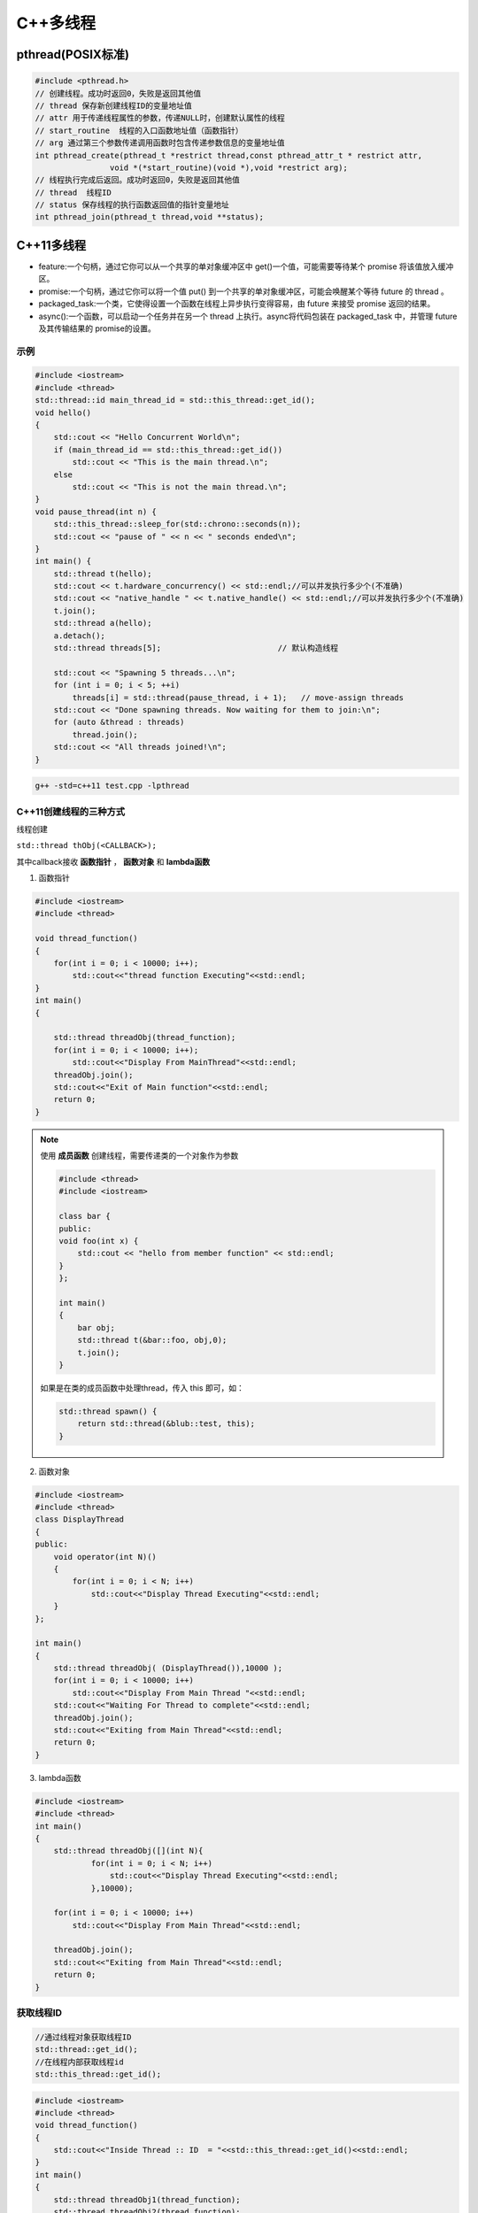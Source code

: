 C++多线程
==============

pthread(POSIX标准)
-----------------------

.. code-block:: cpp

    #include <pthread.h>
    // 创建线程。成功时返回0，失败是返回其他值
    // thread 保存新创建线程ID的变量地址值
    // attr 用于传递线程属性的参数，传递NULL时，创建默认属性的线程
    // start_routine  线程的入口函数地址值（函数指针）
    // arg 通过第三个参数传递调用函数时包含传递参数信息的变量地址值
    int pthread_create(pthread_t *restrict thread,const pthread_attr_t * restrict attr,
                    void *(*start_routine)(void *),void *restrict arg);
    // 线程执行完成后返回。成功时返回0，失败是返回其他值
    // thread  线程ID
    // status 保存线程的执行函数返回值的指针变量地址
    int pthread_join(pthread_t thread,void **status);


C++11多线程
----------------------

* feature:一个句柄，通过它你可以从一个共享的单对象缓冲区中 get()一个值，可能需要等待某个 promise 将该值放入缓冲区。
* promise:一个句柄，通过它你可以将一个值 put() 到一个共享的单对象缓冲区，可能会唤醒某个等待 future 的 thread 。
* packaged_task:一个类，它使得设置一个函数在线程上异步执行变得容易，由 future 来接受 promise 返回的结果。
* async():一个函数，可以启动一个任务并在另一个 thread 上执行。async将代码包装在 packaged_task 中，并管理 future 及其传输结果的 promise的设置。

示例
```````````
.. code-block:: cpp

    #include <iostream>
    #include <thread>
    std::thread::id main_thread_id = std::this_thread::get_id();
    void hello()  
    {
        std::cout << "Hello Concurrent World\n";
        if (main_thread_id == std::this_thread::get_id())
            std::cout << "This is the main thread.\n";
        else
            std::cout << "This is not the main thread.\n";
    }
    void pause_thread(int n) {
        std::this_thread::sleep_for(std::chrono::seconds(n));
        std::cout << "pause of " << n << " seconds ended\n";
    }
    int main() {
        std::thread t(hello);
        std::cout << t.hardware_concurrency() << std::endl;//可以并发执行多少个(不准确)
        std::cout << "native_handle " << t.native_handle() << std::endl;//可以并发执行多少个(不准确)
        t.join();
        std::thread a(hello);
        a.detach();
        std::thread threads[5];                         // 默认构造线程

        std::cout << "Spawning 5 threads...\n";
        for (int i = 0; i < 5; ++i)
            threads[i] = std::thread(pause_thread, i + 1);   // move-assign threads
        std::cout << "Done spawning threads. Now waiting for them to join:\n";
        for (auto &thread : threads)
            thread.join();
        std::cout << "All threads joined!\n";
    }

.. code-block:: shell

    g++ -std=c++11 test.cpp -lpthread


C++11创建线程的三种方式
```````````````````````````
线程创建

``std::thread thObj(<CALLBACK>);``

其中callback接收 **函数指针** ， **函数对象** 和 **lambda函数**

1. 函数指针

.. code-block:: cpp

    #include <iostream>
    #include <thread>

    void thread_function()
    {
        for(int i = 0; i < 10000; i++);
            std::cout<<"thread function Executing"<<std::endl;
    }
    int main()  
    {

        std::thread threadObj(thread_function);
        for(int i = 0; i < 10000; i++);
            std::cout<<"Display From MainThread"<<std::endl;
        threadObj.join();    
        std::cout<<"Exit of Main function"<<std::endl;
        return 0;
    }

.. note:: 

    使用 **成员函数** 创建线程，需要传递类的一个对象作为参数

    .. code-block:: cpp

        #include <thread>
        #include <iostream>

        class bar {
        public:
        void foo(int x) {
            std::cout << "hello from member function" << std::endl;
        }
        };

        int main()
        {
            bar obj;
            std::thread t(&bar::foo, obj,0);
            t.join();
        }

    如果是在类的成员函数中处理thread，传入 this 即可，如：

    .. code-block:: cpp

        std::thread spawn() {
            return std::thread(&blub::test, this);
        }

2. 函数对象

.. code-block:: cpp

    #include <iostream>
    #include <thread>
    class DisplayThread
    {
    public:
        void operator(int N)()     
        {
            for(int i = 0; i < N; i++)
                std::cout<<"Display Thread Executing"<<std::endl;
        }
    };

    int main()  
    {
        std::thread threadObj( (DisplayThread()),10000 );
        for(int i = 0; i < 10000; i++)
            std::cout<<"Display From Main Thread "<<std::endl;
        std::cout<<"Waiting For Thread to complete"<<std::endl;
        threadObj.join();
        std::cout<<"Exiting from Main Thread"<<std::endl;
        return 0;
    }

3. lambda函数

.. code-block:: cpp

    #include <iostream>
    #include <thread>
    int main()  
    {
        std::thread threadObj([](int N){
                for(int i = 0; i < N; i++)
                    std::cout<<"Display Thread Executing"<<std::endl;
                },10000);

        for(int i = 0; i < 10000; i++)
            std::cout<<"Display From Main Thread"<<std::endl;

        threadObj.join();
        std::cout<<"Exiting from Main Thread"<<std::endl;
        return 0;
    }


获取线程ID
```````````````````
.. code-block:: cpp

    //通过线程对象获取线程ID
    std::thread::get_id();
    //在线程内部获取线程id
    std::this_thread::get_id();

.. code-block:: cpp

    #include <iostream>
    #include <thread>
    void thread_function()
    {
        std::cout<<"Inside Thread :: ID  = "<<std::this_thread::get_id()<<std::endl;    
    }
    int main()  
    {
        std::thread threadObj1(thread_function);
        std::thread threadObj2(thread_function);

        if(threadObj1.get_id() != threadObj2.get_id())
            std::cout<<"Both Threads have different IDs"<<std::endl;

            std::cout<<"From Main Thread :: ID of Thread 1 = "<<threadObj1.get_id()<<std::endl;    
        std::cout<<"From Main Thread :: ID of Thread 2 = "<<threadObj2.get_id()<<std::endl;    

        threadObj1.join();    
        threadObj2.join();    
        return 0;
    }


join和detach
```````````````````
* join：等待线程执行结束，再执行join后的代码
* detach：分离的线程也称为守护程序/后台线程。调用detach()之后，std::thread对象不再与实际的执行线程关联。

在std::thread的析构函数中，如果std::thread对象如果还处于joinable的状态，那么会调用std::terminate()立刻退出这个程序。
如果主线程还有代码没有执行完则会导致程序异常退出。

ps：join和detach会将std::thread对象状态置为unjoinable的状态

.. code-block:: cpp

    #include <iostream>
    #include <thread>
    void thread_function()
    {
        std::cout<<"Inside Thread :: ID  = "<<std::this_thread::get_id()<<std::endl;    
    }
    int main()  
    {
        {
            std::thread threadObj1(thread_function);
            std::cout<<"From Main Thread :: ID of Thread 1 = "<<threadObj1.get_id()<<std::endl;      
        }
        //执行报错，在退出{}作用域时会销毁threadObj1对象，发现threadObj1.joinable()为true
        //所以调用std::terminate()来终止程序。
        std::cout<<"Main Thread exit !!!"<<std::endl; 
        return 0;
    }


当程序终止（即`main`返回）时，不会等待在后台执行的其余detach的线程；
相反，它们的执行被挂起，并且它们的线程本地对象被破坏。这意味着 *不会解开那些线程的堆栈，* 因此不会执行某些析构函数。
相当程序崩溃或被kill一样；操作系统会释放文件等的锁定，但是可能损坏共享内存，或者有文件写到一半等操作。

使用RESOURCE ACQUISITION IS INITIALIZATION (RAII)可以防止忘记调用join或detach

.. code-block:: cpp

    #include <iostream>
    #include <thread>
    class ThreadRAII
    {
        std::thread & m_thread;
        public:
            ThreadRAII(std::thread  & threadObj) : m_thread(threadObj)
            {

            }
            ~ThreadRAII()
            {
                // Check if thread is joinable then detach the thread
                if(m_thread.joinable())
                {
                    m_thread.detach();
                }
            }
    };
    void thread_function()
    {
        for(int i = 0; i < 10000; i++);
            std::cout<<"thread_function Executing"<<std::endl;
    }

    int main()  
    {
        std::thread threadObj(thread_function);

        // If we comment this Line, then program will crash
        ThreadRAII wrapperObj(threadObj);
        return 0;
    }


参数传递
```````````````

默认情况下，所有参数都复制到新线程的内部存储中

普通参数传递
:::::::::::::::

.. code-block:: cpp

    #include <iostream>
    #include <string>
    #include <thread>
    void threadCallback(int x, std::string str)
    {
        std::cout<<"Passed Number = "<<x<<std::endl;
        std::cout<<"Passed String = "<<str<<std::endl;
    }
    int main()  
    {
        int x = 10;
        std::string str = "Sample String";
        std::thread threadObj(threadCallback, x, str);
        threadObj.join();
        return 0;
    }

.. note:: 
    
  1. 不要将变量的地址从本地堆栈传递到线程的回调函数。
     因为线程1中的局部变量可能超出作用范围，但线程2仍在尝试通过其地址访问它。在这种情况下，访问无效地址可能会导致意外行为。
  2. 将堆指针传递给线程时要小心。因为某些线程可能会在新线程尝试访问该内存之前删除该内存。在这种情况下，访问无效地址可能会导致意外行为。

引用传递(std::ref)
::::::::::::::::::::::::

.. code-block:: cpp

    #include <iostream>
    #include <thread>
    void threadCallback(int const & x)
    {
        int & y = const_cast<int &>(x);
        y++;
        std::cout<<"Inside Thread x = "<<x<<std::endl;
    }
    int main()
    {
        int x = 9;
        std::cout<<"In Main Thread : Before Thread Start x = "<<x<<std::endl;
        std::thread threadObj(threadCallback,std::ref(x));
        threadObj.join();
        std::cout<<"In Main Thread : After Thread Joins x = "<<x<<std::endl;
        return 0;
    }

获取线程返回值
```````````````````````
**std::future**，是一个类模板，它存储着一个未来的值。
一个 **std::future** 对象里存储着一个在未来会被赋值的变量，
这个变量可以通过 **std::future** 提供的成员函数 **std::future::get()** 来得到。
如果在这个变量被赋值之前就有别的线程试图通过 **std::future::get()** 获取这个变量，那么这个线程将会被阻塞到这个变量可以获取为止

**std::promise**同样也是一个类模板，它的对象 **承诺** 会在未来设置变量(这个变量也就是**std::future**中的变量)。
每一个 **std::promise** 对象都有一个与之关联的 **std::future** 对象。
当 **std::promise** 设置值的时候，这个值就会赋给 **std::future** 中的对象了。

.. code-block:: cpp

    #include<iostream>    //std::cout std::endl
    #include<thread>      //std::thread
    #include<future>      //std::future std::promise
    #include<utility>     //std::ref
    #include<chrono>      //std::chrono::seconds

    void initiazer(std::promise<int> &promiseObj){
        std::cout << "Inside thread: " << std::this_thread::get_id() << std::endl;
        std::this_thread::sleep_for(std::chrono::seconds(1));
        promiseObj.set_value(35);
    }

    int main(){
        std::promise<int> promiseObj;
        std::future<int> futureObj = promiseObj.get_future();
        std::thread th(initiazer, std::ref(promiseObj));

        std::cout << futureObj.get() << std::endl;

        th.join();
        return 0;
    }

std::async
```````````````
**std::async()** 是一个函数模板，接收callback(函数，函数对象，lambda函数)作为参数， 有可能异步执行callback

.. code-block:: cpp

    template <class Fn, class... Args>
    future<typename result_of<Fn(Args...)>::type> async (launch policy, Fn&& fn, Args&&... args);

**std::async** 返回  **std::future<T>,** 存储  **std::async()** 执行的函数的返回值. 函数参数接在函数后面

policy：控制std::async的行为，包括：

* **std::launch::async**：它保证了异步行为，即传递的函数将在单独的线程中执行
* **std :: launch :: deferred**：非异步行为，即当其他线程将来调用get()以访问共享状态时，将调用Function
* **std :: launch :: async | std :: launch :: deferred**:它是默认行为。使用此启动策略，
  它可以异步运行或不异步运行，具体取决于系统上的负载。但是我们无法控制它

.. code-block:: cpp

    #include <iostream>
    #include <string>
    #include <chrono>
    #include <thread>
    #include <future>
    using namespace std::chrono;
    std::string fetchDataFromDB(std::string recvdData)
    {
        // Make sure that function takes 5 seconds to complete
        std::this_thread::sleep_for(seconds(5));
        //Do stuff like creating DB Connection and fetching Data
        return "DB_" + recvdData;
    }
    std::string fetchDataFromFile(std::string recvdData)
    {
        // Make sure that function takes 5 seconds to complete
        std::this_thread::sleep_for(seconds(5));
        //Do stuff like fetching Data File
        return "File_" + recvdData;
    }
    int main()
    {
        // Get Start Time
        system_clock::time_point start = system_clock::now();
        std::future<std::string> resultFromDB = std::async(std::launch::async, fetchDataFromDB, "Data");
        //Fetch Data from File
        std::string fileData = fetchDataFromFile("Data");
        //Fetch Data from DB
        // Will block till data is available in future<std::string> object.
        std::string dbData = resultFromDB.get();
        // Get End Time
        auto end = system_clock::now();
        auto diff = duration_cast < std::chrono::seconds > (end - start).count();
        std::cout << "Total Time Taken = " << diff << " Seconds" << std::endl;
        //Combine The Data
        std::string data = dbData + " :: " + fileData;
        //Printing the combined Data
        std::cout << "Data = " << data << std::endl;
        return 0;
    }


线程间通信
-----------------

线程间通信有两种方式：

1. [全局变量](https://thispointer.com//c11-multithreading-part-6-need-of-event-handling/)  
   缺点：等待线程会不停的查询全局变量，每次查询的时候会反复加锁/解锁
2. 条件变量(condition_variable)
   它使当前线程阻塞，直到信号通知条件变量或发生虚假唤醒为止。

.. code-block:: cpp

    #include<iostream>
    #include<thread>
    #include<vector>
    #include<mutex>
    class Wallet
    {
        int mMoney;
        std::mutex mutex;
    public:
        Wallet() :mMoney(0){}
        int getMoney()   {     return mMoney; }
        void addMoney(int money)
        {
            std::lock_guard<std::mutex> lockGuard(mutex);
            for(int i = 0; i < money; ++i)
            {
                mMoney++;
            }
        }
    };
    int testMultithreadedWallet()
    {
        Wallet walletObject;
        std::vector<std::thread> threads;
        for(int i = 0; i < 5; ++i){
            threads.push_back(std::thread(&Wallet::addMoney, &walletObject, 1000));
        }
        for(int i = 0; i < threads.size() ; i++)
        {
            threads.at(i).join();
        }
        return walletObject.getMoney();
    }
    int main()
    {
        int val = 0;
        for(int k = 0; k < 1000; k++)
        {
            if((val = testMultithreadedWallet()) != 5000)
            {
                std::cout << "Error at count = "<<k<<"  Money in Wallet = "<<val << std::endl;
                //break;
            }
        }
        return 0;
    }

锁(mutex)
`````````````````

Mutex，互斥量，就是互斥访问的量。只在多线程编程中起作用，在单线程程序中是没有什么用处。
从c++11开始，c++提供了std::mutex类型，对于多线程的加锁操作提供了很好的支持。

互斥量（Mutex）和二元信号量很类似，资源仅同时允许一个线程访问，
但和信号量不同的是，信号量在整个系统可以被任意线程获取并释放，也就是说，同一个信号量可以被系统中的一个线程获取之后由另一个线程释放。
而互斥量则要求哪个线程获取了互斥量，哪个线程就要负责释放这个锁，其他线程越俎代庖去释放互斥量是无效的。

**c++11中有4种锁类型**：

- std::mutex，最基本的 Mutex 类。
- std::recursive_mutex，递归 Mutex 类。
- std::time_mutex，定时 Mutex 类。
- std::recursive_timed_mutex，定时递归 Mutex 类。


std::mutex
::::::::::::::::::::

std::mutex 是C++11 中最基本的互斥量，std::mutex 对象提供了独占所有权的特性——即不支持递归地对 std::mutex 对象上锁，
而 std::recursive_lock 则可以递归地对互斥量对象上锁

构造函数:std::mutex不允许拷贝构造，也不允许 move 拷贝，最初产生的 mutex 对象是处于 unlocked 状态的。

lock():调用线程将锁住该互斥量。如果当前互斥量被其他线程锁住，则当前的调用线程被阻塞住；
如果当前互斥量被当前调用线程锁住，则会产生死锁(deadlock)

unlock():解锁，释放对互斥量的所有权。

try_lock():尝试锁住互斥量。如果当前互斥量被其他线程锁住，则当前调用线程返回 false，而并不会被阻塞掉；
如果当前互斥量被当前调用线程锁住，则会产生死锁(deadlock)    

.. code-block:: cpp

    #include <iostream>  // std::cout
    #include <thread>   // std::thread
    #include <mutex>   // std::mutex

    volatile int counter(0); // non-atomic counter
    std::mutex mtx;   // locks access to counter

    void attempt_10k_increases() {
    for (int i=0; i<10000; ++i) {
    if (mtx.try_lock()) { // only increase if currently not locked:
    ++counter;
    mtx.unlock();
    }
    }
    }

    int main (int argc, const char* argv[]) {
    std::thread threads[10];
    for (int i=0; i<10; ++i)
    threads[i] = std::thread(attempt_10k_increases);

    for (auto& th : threads) th.join();
    std::cout << counter << " successful increases of the counter.\n";

    return 0;
    }


std::recursive_mutex
::::::::::::::::::::::::::

和std::mutex不同的是，std::recursive_mutex 允许 **同一个线程** 对互斥量 **多次上锁** （即递归上锁），
来获得对互斥量对象的多层所有权，std::recursive_mutex 释放互斥量时需要调用与该锁层次深度相同次数的 unlock()，
可理解为 lock() 次数和 unlock() 次数相同，除此之外，std::recursive_mutex 的特性和 std::mutex 大致相同

std::time_mutex
:::::::::::::::::::::::::

std::time_mutex 比 std::mutex 多了两个成员函数，try_lock_for()，try_lock_until()。

try_lock_for 函数接受一个时间范围，表示在这一段时间范围之内线程如果没有获得锁则被阻塞住,
如果超时（即在指定时间内还是没有获得锁），则返回 false

try_lock_until 函数则接受一个时间点作为参数，在指定时间点未到来之前线程如果没有获得锁则被阻塞住，
如果超时（即在指定时间内还是没有获得锁），则返回 false。

.. code-block:: cpp

    #include <iostream>  // std::cout
    #include <chrono>   // std::chrono::milliseconds
    #include <thread>   // std::thread
    #include <mutex>   // std::timed_mutex

    std::timed_mutex mtx;
    void fireworks() {
    // waiting to get a lock: each thread prints "-" every 200ms:
    while (!mtx.try_lock_for(std::chrono::milliseconds(200))) {
    std::cout << "-";
    }
    // got a lock! - wait for 1s, then this thread prints "*"
    std::this_thread::sleep_for(std::chrono::milliseconds(1000));
    std::cout << "*\n";
    mtx.unlock();
    }
    int main ()
    {
    std::thread threads[10];
    // spawn 10 threads:
    for (int i=0; i<10; ++i)
    threads[i] = std::thread(fireworks);

    for (auto& th : threads) th.join();
    return 0;
    }

std::recursive_timed_mutex
:::::::::::::::::::::::::::::::::::::

和 std:recursive_mutex 与 std::mutex 的关系一样

std::shared_mutex
::::::::::::::::::::::::::::::

shared_mutex 拥有二个访问级别：

- 共享 - 多个线程能共享同一互斥的所有权；
- 独占性 - 仅一个线程能占有互斥。

**只有一个线程可以占有写模式的读写锁，但是可以有多个线程占有读模式的读写锁。**读写锁也叫做“共享-独占锁”，
当读写锁以读模式锁住时，它是以共享模式锁住的；当它以写模式锁住时，它是以独占模式锁住的**。

- 当读写锁处于写加锁状态时，在其解锁之前，所有尝试对其加锁的线程都会被阻塞；
- 当读写锁处于读加锁状态时，所有试图以读模式对其加锁的线程都可以得到访问权，但是如果想以写模式对其加锁，线程将阻塞。
  这样也有问题，如果读者很多，那么写者将会长时间等待，如果有线程尝试以写模式加锁，
  那么后续的读线程将会被阻塞，这样可以避免锁长期被读者占有。

**排他性锁定**

lock/try_lock:锁定互斥。若另一线程已锁定互斥，则lock的调用线程将阻塞执行，直至获得锁。
若已以任何模式（共享或排他性）占有 mutex 的线程调用 lock ，则行为未定义。
也就是说， **已经获得读模式锁或者写模式锁的线程再次调用lock的话，行为是未定义的。**

unlock:解锁互斥。互斥必须为当前执行线程所锁定，否则行为未定义。
如果当前线程不拥有该互斥还去调用unlock，那么就不知道去unlock谁，行为是未定义的。

**共享锁定**

lock_shared/try_lock_shared:相比mutex，shared_mutex还拥有lock_shared函数。
该函数获得互斥的共享所有权。若另一线程以排他性所有权保有互斥，则lock_shared的调用者将阻塞执行，直到能取得共享所有权。
**若多于实现定义最大数量的共享所有者已以共享模式锁定互斥，则 lock_shared 阻塞执行**，直至共享所有者的数量减少。
所有者的最大数量保证至少为 10000。

unlock_shared:将互斥从调用方线程的共享所有权释放。当前执行线程必须以共享模式锁定互斥，否则行为未定义

锁存在的问题
:::::::::::::::::::::

虽然std::mutex可以对多线程编程中的共享变量提供保护，但是直接使用std::mutex的情况并不多。因为仅使用std::mutex有时候会发生死锁。

考虑这样一个情况：假设线程1上锁成功，线程2上锁等待。但是线程1上锁成功后，抛出异常并退出，没有来得及释放锁，
导致线程2“永久的等待下去”，此时就发生了死锁

.. code-block:: 

    #include <iostream>
    #include <thread>
    #include <vector>
    #include <mutex>
    #include <chrono>
    #include <stdexcept>

    int counter = 0;
    std::mutex mtx; // 保护counter

    void increase_proxy(int time, int id) {
        for (int i = 0; i < time; i++) {
            mtx.lock();
            // 线程1上锁成功后，抛出异常：未释放锁
            if (id == 1) {
                throw std::runtime_error("throw excption....");
            }
            // 当前线程休眠1毫秒
            std::this_thread::sleep_for(std::chrono::milliseconds(1));
            counter++;
            mtx.unlock();
        }
    }
    void increase(int time, int id) {
        try {
            increase_proxy(time, id);
        }
        catch (const std::exception& e){
            std::cout << "id:" << id << ", " << e.what() << std::endl;
        }
    }
    int main(int argc, char** argv) {
        std::thread t1(increase, 10000, 1);
        std::thread t2(increase, 10000, 2);
        t1.join();
        t2.join();
        std::cout << "counter:" << counter << std::endl;
        return 0;
    }

为了避免出现以上这种情况，一般使用lock_guard或unique_lock两个类对mutex进行管理

锁管理
`````````````````
std::lock_guard
:::::::::::::::::::::::::::

lock_guard 对象通常用于管理某个锁(Lock)对象；

在 lock_guard 对象构造时，传入的 Mutex 对象(即它所管理的 Mutex 对象)会被当前线程锁住。
在lock_guard 对象被析构时，它所管理的 Mutex 对象会自动解锁，由于不需要程序员手动调用 lock 和 unlock 对 Mutex 进行上锁和解锁操作，
因此这也是最简单安全的上锁和解锁方式，尤其是在程序抛出异常后先前已被上锁的 Mutex 对象可以正确进行解锁操作，
极大地简化了程序员编写与 Mutex 相关的异常处理代码

值得注意的是，lock_guard 对象并不负责管理 Mutex 对象的生命周期，
lock_guard 对象只是简化了 Mutex 对象的上锁和解锁操作，方便线程对互斥量上锁

构造函数:lock_guard 对象的拷贝构造和移动构造(move construction)均被禁用

.. code-block:: cpp

    explicit lock_guard (mutex_type& m);  //lock_guard 对象管理 Mutex 对象 m，并在构造时对 m 进行上锁（调用 m.lock()）
    lock_guard (mutex_type& m, adopt_lock_t tag); //lock_guard 对象管理 Mutex 对象 m,m 已被当前线程锁住
    //tag有三个可选项
    //std::adopt_lock  表明当前线程已经获得了锁，此后 mtx 对象的解锁操作交由 lock_guard 对象 lck 来管理，
    //                  在 lck 的生命周期结束之后，mtx 对象会自动解锁。
    //std::defer_lock  表明当前线程没有获得锁，后续需要去申请锁
    //std::try_to_lock  表示创建对象的时候尝试去申请锁
    lock_guard (const lock_guard&) = delete;  //拷贝构造被禁用


.. code-block:: cpp

    #include <iostream>    // std::cout
    #include <thread>     // std::thread
    #include <mutex>     // std::mutex, std::lock_guard
    #include <stdexcept>   // std::logic_error

    std::mutex mtx;
    void print_even (int x) {
    if (x%2==0) std::cout << x << " is even\n";
    else throw (std::logic_error("not even"));
    }

    void print_thread_id (int id) {
    try {
    // using a local lock_guard to lock mtx guarantees unlocking on destruction / exception:
    std::lock_guard<std::mutex> lck (mtx);
    print_even(id);
    }
    catch (std::logic_error&) {
    std::cout << "[exception caught]\n";
    }
    } 
    int main ()
    {
    std::thread threads[10];
    // spawn 10 threads:
    for (int i=0; i<10; ++i)
    threads[i] = std::thread(print_thread_id,i+1);
    for (auto& th : threads) th.join();
    return 0;
    }


std::unique_lock
:::::::::::::::::::::::::::

lock_guard 最大的缺点也是简单，没有给程序员提供足够的灵活度。unique_lock，与 lock_guard 类相似，
也很方便线程对互斥量上锁，但它提供了更好的上锁和解锁控制。

unique_lock 对象以独占所有权的方式（ unique owership）管理 mutex 对象的上锁和解锁操作，所谓独占所有权，
就是没有其他的 unique_lock 对象同时拥有某个 mutex 对象的所有权

std::unique_lock 对象也能保证在其自身析构时它所管理的 Mutex 对象能够被正确地解锁（即使没有显式地调用 unlock 函数）。
因此，和 lock_guard 一样，这也是一种简单而又安全的上锁和解锁方式，尤其是在程序抛出异常后先前已被上锁的 Mutex 对象可以正确进行解锁操作，极大地简化了程序员编写与 Mutex 相关的异常处理代码。

值得注意的是，unique_lock 对象同样也不负责管理 Mutex 对象的生命周期，unique_lock 对象只是简化了 Mutex 对象的上锁和解锁操作，
方便线程对互斥量上锁

构造函数:

.. code-block:: cpp

    unique_lock() noexcept;  //新创建的 unique_lock 对象不管理任何 Mutex 对象
    explicit unique_lock(mutex_type& m);  //新创建的unique_lock对象管理Mutex对象m,并尝试调用m.lock()对 Mutex对象进行上锁
    //新创建的unique_lock对象管理Mutex对象 m，并尝试调用m.try_lock()对 Mutex对象进行上锁
    unique_lock(mutex_type& m, try_to_lock_t tag);
    //新创建的 unique_lock 对象管理 Mutex 对象 m，但是在初始化的时候并不锁住 Mutex 对象
    unique_lock(mutex_type& m, defer_lock_t tag) noexcept;
    //新创建的 unique_lock 对象管理 Mutex 对象 m， m 应该是一个已经被当前线程锁住的 Mutex 对象。
    unique_lock(mutex_type& m, adopt_lock_t tag);
    //新创建的 unique_lock 对象管理 Mutex 对象 m，并试图通过调用 m.try_lock_for(rel_time) 来锁住 Mutex 对象一段时间。
    template <class Rep, class Period>
    unique_lock(mutex_type& m, const chrono::duration<Rep,Period>& rel_time);
    //新创建的 unique_lock 对象管理 Mutex 对象m，并试图通过调用 m.try_lock_until(abs_time)来在某个时间点之前锁住Mutex对象。
    template <class Clock, class Duration>
    unique_lock(mutex_type& m, const chrono::time_point<Clock,Duration>& abs_time);
    unique_lock(const unique_lock&) = delete; //拷贝构造 [被禁用]
    unique_lock(unique_lock&& x); //移动(move)构造
    unique_lock& operator= (unique_lock&& x) noexcept;   //移动赋值
    unique_lock& operator= (const unique_lock&) = delete; //普通赋值[被禁用]

.. code-block:: cpp

    #include <iostream>    // std::cout
    #include <thread>     // std::thread
    #include <mutex>     // std::mutex, std::lock, std::unique_lock
                // std::adopt_lock, std::defer_lock
    std::mutex foo,bar;
    void task_a () {
    std::lock (foo,bar);     // simultaneous lock (prevents deadlock)
    std::unique_lock<std::mutex> lck1 (foo,std::adopt_lock);
    std::unique_lock<std::mutex> lck2 (bar,std::adopt_lock);
    std::cout << "task a\n";
    // (unlocked automatically on destruction of lck1 and lck2)
    }
    void task_b () {
    // foo.lock(); bar.lock(); // replaced by:
    std::unique_lock<std::mutex> lck1, lck2;
    lck1 = std::unique_lock<std::mutex>(bar,std::defer_lock); // move-assigned
    lck2 = std::unique_lock<std::mutex>(foo,std::defer_lock);
    std::lock (lck1,lck2);    // simultaneous lock (prevents deadlock)
    std::cout << "task b\n";
    // (unlocked automatically on destruction of lck1 and lck2)
    }
    int main ()
    {
    std::thread th1 (task_a);
    std::thread th2 (task_b);
    th1.join();
    th2.join();
    return 0;
    }

成员函数:

::

    上锁/解锁操作：lock，try_lock，try_lock_for，try_lock_until 和 unlock
    修改操作：移动赋值(move assignment)(前面已经介绍过了)，
            交换(swap)（与另一个 std::unique_lock 对象交换它们所管理的 Mutex 对象的所有权），
            释放(release)（返回指向它所管理的 Mutex 对象的指针，并释放所有权）
    获取属性操作：owns_lock（返回当前 std::unique_lock 对象是否获得了锁）、
                operator bool()（与 owns_lock 功能相同，返回当前 std::unique_lock 对象是否获得了锁）、
                mutex（返回当前 std::unique_lock 对象所管理的 Mutex 对象的指针）。


**std::unique_lock::lock/std::unique_lock::unlock**

.. code-block:: cpp

    #include <iostream>    // std::cout
    #include <thread>     // std::thread
    #include <mutex>     // std::mutex, std::unique_lock, std::defer_lock
    std::mutex mtx;      // mutex for critical section
    void print_thread_id (int id) {
    std::unique_lock<std::mutex> lck (mtx,std::defer_lock);
    // critical section (exclusive access to std::cout signaled by locking lck):
    lck.lock();
    std::cout << "thread #" << id << '\n';
    lck.unlock();
    }
    int main ()
    {
    std::thread threads[10];
    // spawn 10 threads:
    for (int i=0; i<10; ++i)
    threads[i] = std::thread(print_thread_id,i+1);

    for (auto& th : threads) th.join();

    return 0;
    }


**std::unique_lock::try_lock**

.. code-block:: cpp

    #include <iostream>    // std::cout
    #include <vector>     // std::vector
    #include <thread>     // std::thread
    #include <mutex>     // std::mutex, std::unique_lock, std::defer_lock

    std::mutex mtx;      // mutex for critical section

    void print_star () {
    std::unique_lock<std::mutex> lck(mtx,std::defer_lock);
    // print '*' if successfully locked, 'x' otherwise: 
    if (lck.try_lock())
    std::cout << '*';
    else         
    std::cout << 'x';
    }

    int main ()
    {
    std::vector<std::thread> threads;
    for (int i=0; i<500; ++i)
    threads.emplace_back(print_star);

    for (auto& x: threads) x.join();

    return 0;
    }

**std::unique_lock::try_lock_for**

.. code-block:: cpp

    #include <iostream>    // std::cout
    #include <chrono>     // std::chrono::milliseconds
    #include <thread>     // std::thread
    #include <mutex>     // std::timed_mutex, std::unique_lock, std::defer_lock

    std::timed_mutex mtx;

    void fireworks () {
    std::unique_lock<std::timed_mutex> lck(mtx,std::defer_lock);
    // waiting to get a lock: each thread prints "-" every 200ms:
    while (!lck.try_lock_for(std::chrono::milliseconds(200))) {
    std::cout << "-";
    }
    // got a lock! - wait for 1s, then this thread prints "*"
    std::this_thread::sleep_for(std::chrono::milliseconds(1000));
    std::cout << "*\n";
    }

    int main ()
    {
    std::thread threads[10];
    // spawn 10 threads:
    for (int i=0; i<10; ++i)
    threads[i] = std::thread(fireworks);

    for (auto& th : threads) th.join();

    return 0;
    }

**std::unique_lock::release**

.. code-block:: cpp

    //返回指向它所管理的 Mutex 对象的指针，并释放所有权。
    #include <iostream>    // std::cout
    #include <vector>     // std::vector
    #include <thread>     // std::thread
    #include <mutex>     // std::mutex, std::unique_lock
    std::mutex mtx;
    int count = 0;
    void print_count_and_unlock (std::mutex* p_mtx) {
    std::cout << "count: " << count << '\n';
    p_mtx->unlock();
    }
    void task() {
    std::unique_lock<std::mutex> lck(mtx);
    ++count;
    print_count_and_unlock(lck.release());
    }
    int main ()
    {
    std::vector<std::thread> threads;
    for (int i=0; i<10; ++i)
    threads.emplace_back(task);
    for (auto& x: threads) x.join();
    return 0;
    }

**std::unique_lock::owns_lock**

.. code-block:: cpp

    //返回当前 std::unique_lock 对象是否获得了锁
    #include <iostream>    // std::cout
    #include <vector>     // std::vector
    #include <thread>     // std::thread
    #include <mutex>     // std::mutex, std::unique_lock, std::try_to_lock
    std::mutex mtx;      // mutex for critical section
    void print_star () {
    std::unique_lock<std::mutex> lck(mtx,std::try_to_lock);
    // print '*' if successfully locked, 'x' otherwise: 
    if (lck.owns_lock())
    std::cout << '*';
    else         
    std::cout << 'x';
    } 
    int main ()
    {
    std::vector<std::thread> threads;
    for (int i=0; i<500; ++i)
    threads.emplace_back(print_star);
    for (auto& x: threads) x.join();
    return 0;
    }

**std::unique_lock::operator bool()**

.. code-block:: cpp

    //与 owns_lock 功能相同，返回当前 std::unique_lock 对象是否获得了锁。
    #include <iostream>    // std::cout
    #include <vector>     // std::vector
    #include <thread>     // std::thread
    #include <mutex>     // std::mutex, std::unique_lock, std::try_to_lock
    std::mutex mtx;      // mutex for critical section
    void print_star () {
    std::unique_lock<std::mutex> lck(mtx,std::try_to_lock);
    // print '*' if successfully locked, 'x' otherwise: 
    if (lck)
    std::cout << '*';
    else         
    std::cout << 'x';
    }
    int main ()
    {
    std::vector<std::thread> threads;
    for (int i=0; i<500; ++i)
    threads.emplace_back(print_star);
    for (auto& x: threads) x.join();
    return 0;
    }

**std::unique_lock::mutex**

.. code-block:: cpp

    //返回当前 std::unique_lock 对象所管理的 Mutex 对象的指针。
    #include <iostream>    // std::cout
    #include <thread>     // std::thread
    #include <mutex>     // std::mutex, std::unique_lock, std::defer_lock
    class MyMutex : public std::mutex {
    int _id;
    public:
    MyMutex (int id) : _id(id) {}
    int id() {return _id;}
    };
    MyMutex mtx (101);
    void print_ids (int id) {
    std::unique_lock<MyMutex> lck (mtx);
    std::cout << "thread #" << id << " locked mutex " << lck.mutex()->id() << '\n';
    }
    int main ()
    {
    std::thread threads[10];
    // spawn 10 threads:
    for (int i=0; i<10; ++i)
    threads[i] = std::thread(print_ids,i+1);
    for (auto& th : threads) th.join();
    return 0;
    }

std::shared_lock
:::::::::::::::::::::::

类 shared_lock 是通用 **共享互斥所有权包装器（unique_lock则是独占互斥所有权包装器）** ，允许延迟锁定、定时锁定和锁所有权的转移。
**锁定 shared_lock ，会以共享模式锁定关联的共享互斥** （`std::unique_lock` 可用于以排他性模式锁定）

方法和unique_lock一样，用法也相同

.. code-block:: cpp

    #include <iostream>
    #include <mutex>    //unique_lock
    #include <shared_mutex> //shared_mutex shared_lock
    #include <thread>
    std::mutex mtx;
    class ThreadSaferCounter
    {
    private:
        mutable std::shared_mutex mutex_;
        unsigned int value_ = 0;
    public:
        ThreadSaferCounter(/* args */) {};
        ~ThreadSaferCounter() {};

        unsigned int get() const {
            //读者, 获取共享锁, 使用shared_lock
            std::shared_lock<std::shared_mutex> lck(mutex_);//执行mutex_.lock_shared();
            return value_;  //lck 析构, 执行mutex_.unlock_shared();
        }

        unsigned int increment() {
            //写者, 获取独占锁, 使用unique_lock
            std::unique_lock<std::shared_mutex> lck(mutex_);//执行mutex_.lock();
            value_++;   //lck 析构, 执行mutex_.unlock();
            return value_;
        }

        void reset() {
            //写者, 获取独占锁, 使用unique_lock
            std::unique_lock<std::shared_mutex> lck(mutex_);//执行mutex_.lock();
            value_ = 0;   //lck 析构, 执行mutex_.unlock();
        }
    };
    ThreadSaferCounter counter;
    void reader(int id){
        while (true)
        {
            std::this_thread::sleep_for(std::chrono::seconds(1));
            std::unique_lock<std::mutex> ulck(mtx);//cout也需要锁去保护, 否则输出乱序
            std::cout << "reader #" << id << " get value " << counter.get() << "\n";
        }    
    }

    void writer(int id){
        while (true)
        {
            std::this_thread::sleep_for(std::chrono::seconds(1));
            std::unique_lock<std::mutex> ulck(mtx);//cout也需要锁去保护, 否则输出乱序
            std::cout << "writer #" << id << " write value " << counter.increment() << "\n";
        }
    }

    int main()
    {
        std::thread rth[10];
        std::thread wth[10];
        for(int i=0; i<10; i++){
            rth[i] = std::thread(reader, i+1);
        }
        for(int i=0; i<10; i++){
            wth[i] = std::thread(writer, i+1);
        }

        for(int i=0; i<10; i++){
            rth[i].join();
        }
        for(int i=0; i<10; i++){
            wth[i].join();
        }
        return 0;
    }



条件变量(condition_variable)
```````````````````````````````````````

**wait()** :它使当前线程阻塞，直到信号通知条件变量或发生虚假唤醒为止。
它以原子方式释放附加的互斥锁，阻塞当前线程，并将其添加到等待当前条件变量对象的线程列表中。
当某些线程在同一条件变量对象上调用notify_one() 或notify_all() 时，该线程将被解除阻塞。
它也可能会被虚假地解除阻塞，因此，每次解除阻塞后，都需要再次检查条件。
如果不满足条件，则再次自动释放附加的互斥锁，阻塞当前线程，并将其添加到等待当前条件变量对象的线程列表中。

.. code-block:: cpp

    void wait (unique_lock<mutex>& lck);
    template <class Predicate>
    void wait (unique_lock<mutex>& lck, Predicate pred);
    //第一种形式只有一个参数unique_lock<mutex>&，调用wait时，若参数互斥量lck被锁定，则wait会阻塞。
    //第二种形式除了unique_lock<mutex>&参数外，第二个参数pred，即函数指针。
    // 当函数运行到该wait()函数时，若互斥量lck被锁定，且pred()返回值为false，则wait阻塞，
    // 必须同时满足，否则不会阻塞。其等同于下面的形式：
    while (!pred()) wait(lck);

**notify_one（）**：如果有多个线程在同一条件变量对象上等待，则notify_one解除阻塞其中一个正在等待的线程

**notify_all（）**：如果有多个线程在同一条件变量对象上等待，则notify_all取消阻止所有正在等待的线程。

.. code-block:: cpp

    #include <iostream>
    #include <thread>
    #include <functional>
    #include <mutex>
    #include <condition_variable>
    class Application
    {
    std::mutex m_mutex;
    std::condition_variable m_condVar;
    bool m_bDataLoaded;
    public:
    Application()
    {
        m_bDataLoaded = false;
    }
    void loadData()
    {
    // Make This Thread sleep for 1 Second
    std::this_thread::sleep_for(std::chrono::milliseconds(1000));
    std::cout<<"Loading Data from XML"<<std::endl;
    // Lock The Data structure
    std::lock_guard<std::mutex> guard(m_mutex);
    // Set the flag to true, means data is loaded
    m_bDataLoaded = true;
    // Notify the condition variable
    m_condVar.notify_one();
    }
    bool isDataLoaded()
    {
        return m_bDataLoaded;
    }
    void mainTask()
    {
        std::cout<<"Do Some Handshaking"<<std::endl;
        // Acquire the lock
        std::unique_lock<std::mutex> mlock(m_mutex);
        // Start waiting for the Condition Variable to get signaled
        // Wait() will internally release the lock and make the thread to block
        // As soon as condition variable get signaled, resume the thread and
        // again acquire the lock. Then check if condition is met or not
        // If condition is met then continue else again go in wait.
        m_condVar.wait(mlock, std::bind(&Application::isDataLoaded, this));
        std::cout<<"Do Processing On loaded Data"<<std::endl;
    }
    };
    int main()
    {
    Application app;
    std::thread thread_1(&Application::mainTask, &app);
    std::thread thread_2(&Application::loadData, &app);
    thread_2.join();
    thread_1.join();
    return 0;
    }

mutex函数
`````````````````

- std::try_lock，尝试同时对多个互斥量上锁。
- std::lock，可以同时对多个互斥量上锁。
- std::call_once，如果多个线程需要同时调用某个函数，call_once 可以保证多个线程对该函数只调用一次

线程同步的四项原则
`````````````````````

1. 首要原则是尽量最低限度的共享对象，减少需要同步的场合。
   一个对象能不暴露给别的线程就不要暴露；如果要暴露，优先考虑immutable对象；实在不行才暴露可修改的对象，并用同步措施来保护它
2. 其次是使用高级的并发编程构建，如TaskQueue，Product-Consumer Queue,ConutDownLatch等等
3. 最后不得已使用底层同步原语（primitives）时，只使用非递归的互斥器和条件变量，慎用读写锁
4. 除了使用atomic整数之外，不自己编写lock-free代码，也不要用“内核级”同步原语。不凭空猜测哪种做法性能会更好，比如spin lock vs mutex

CountDownLatch
`````````````````````

倒计时（CountDownLatch）是一种常用且易用的同步手段。它主要有两种用途：

1. 主线程发起多个子线程，等这些子线程各自都完成一定的任务之后，主线程才继续执行。通常用于主线程等待多个子线程完成初始化。
2. 主线程发起多个子线程，子线程都等待主线程，主线程完成一些其他任务之后通知所有子线程开始执行。通常用于多个子线程等待主线程发出“起跑”命令。
   
.. code-block:: cpp

   #include <mutex>
   #include <condition_variable>
   
   class CountDownLatch {
   public:
       CountDownLatch(uint32_t count) : m_count(count) {}
   
       void countDown() noexcept {
           std::lock_guard<std::mutex> guard(m_mutex);
           if (0 == m_count) {
               return;
           }
           --m_count;
           if (0 == m_count) {
               m_cv.notify_all();
           }
       }
   
       void await() noexcept {
           std::unique_lock<std::mutex> lock(m_mutex);
           m_cv.wait(lock, [this] { return 0 == m_count; });
       }
   
   private:
       std::mutex m_mutex;
       std::condition_variable m_cv;
       uint32_t m_count;
   };


参考
----------------------

https://blog.csdn.net/acaiwlj/article/details/49818965

https://www.jb51.net/article/179681.htm

https://www.cnblogs.com/pluviophile/p/cpp11-future.html

https://www.cnblogs.com/chen-cs/p/13065948.html

https://thispointer.com//c-11-multithreading-part-1-three-different-ways-to-create-threads/

线程池：https://zhuanlan.zhihu.com/p/367309864

https://github.com/progschj/ThreadPool

https://www.cnblogs.com/lzpong/p/6397997.html